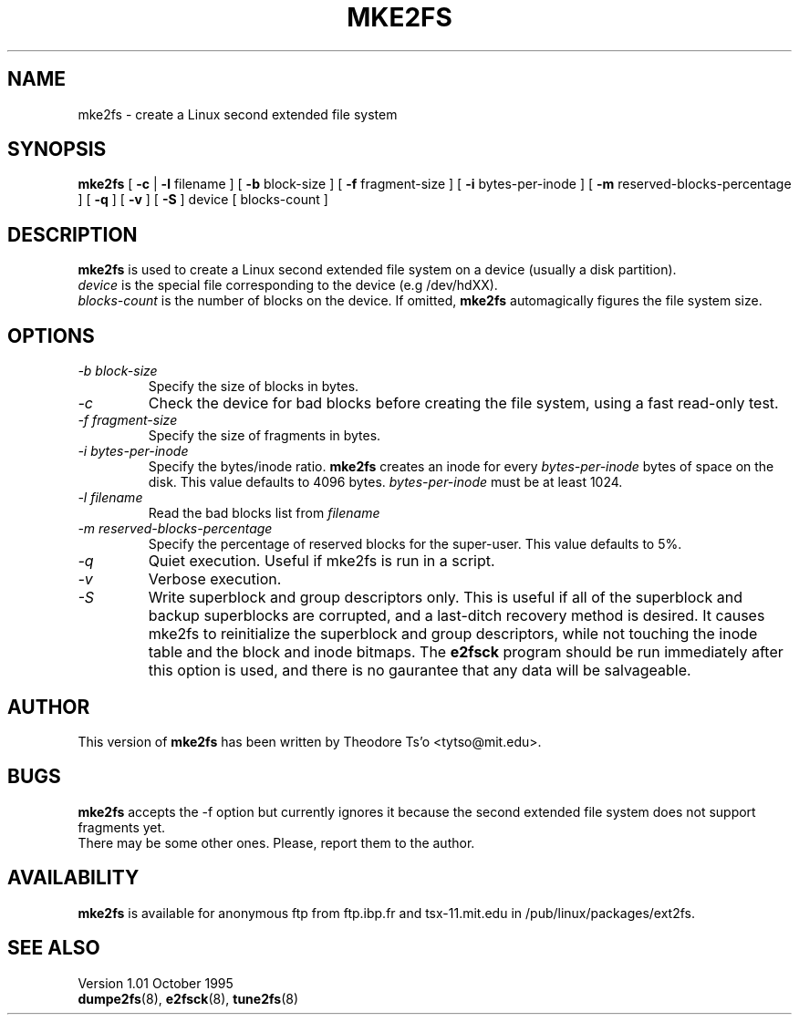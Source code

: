 .\" -*- nroff -*-
.\" Copyright 1993, 1994, 1995 by Theodore Ts'o.  All Rights Reserved.
.\" This file may be copied under the terms of the GNU Public License.
.\" 
.TH MKE2FS 8 "October 1995" "Version 1.01"
.SH NAME
mke2fs \- create a Linux second extended file system
.SH SYNOPSIS
.B mke2fs
[
.B \-c
| 
.\" .B \-t
.\" test
.\" |
.B \-l
filename
]
[
.B \-b
block-size
]
[
.B \-f
fragment-size
]
[
.B \-i
bytes-per-inode
]
[
.B \-m
reserved-blocks-percentage
]
[
.B \-q
]
[
.B \-v
]
[
.B \-S
]
device
[
blocks-count
]
.SH DESCRIPTION
.B mke2fs
is used to create a Linux second extended file system on a device (usually
a disk partition).
.br
.I device
is the special file corresponding to the device (e.g /dev/hdXX).
.br
.I blocks-count
is the number of blocks on the device.  If omitted,
.B mke2fs
automagically figures the file system size.
.SH OPTIONS
.TP
.I -b block-size
Specify the size of blocks in bytes.
.TP
.I -c
Check the device for bad blocks before creating the file system, using a
fast read-only test.
.TP
.I -f fragment-size
Specify the size of fragments in bytes.
.TP
.I -i bytes-per-inode
Specify the bytes/inode ratio. 
.B mke2fs
creates an inode for every
.I bytes-per-inode
bytes of space on the disk.  This value defaults to 4096 bytes.
.I bytes-per-inode
must be at least 1024.
.TP
.I -l filename
Read the bad blocks list from
.I filename
\.
.TP
.I -m reserved-blocks-percentage
Specify the percentage of reserved blocks for the super-user.  This value
defaults to 5%.
.\" .TP
.\" .I -t test
.\" Check the device for bad blocks before creating the file system
.\" using the specified test.
.TP
.I -q
Quiet execution.  Useful if mke2fs is run in a script.
.TP
.I -v
Verbose execution.
.TP
.I -S
Write superblock and group descriptors only.  This is useful if all of
the superblock and backup superblocks are corrupted, and a last-ditch
recovery method is desired.  It causes mke2fs to reinitialize the
superblock and group descriptors, while not touching the inode table
and the block and inode bitmaps.  The
.B e2fsck
program should be run immediately after this option is used, and there
is no gaurantee that any data will be salvageable.
.SH AUTHOR
This version of
.B mke2fs
has been written by Theodore Ts'o <tytso@mit.edu>.
.SH BUGS
.B mke2fs
accepts the -f option but currently ignores it because the second
extended file system does not support fragments yet.
.br
There may be some other ones.  Please, report them to the author.
.SH AVAILABILITY
.B mke2fs
is available for anonymous ftp from ftp.ibp.fr and tsx-11.mit.edu in
/pub/linux/packages/ext2fs.
.SH SEE ALSO
.BT badblocks (8),
.BR dumpe2fs (8),
.BR e2fsck (8),
.BR tune2fs (8)
